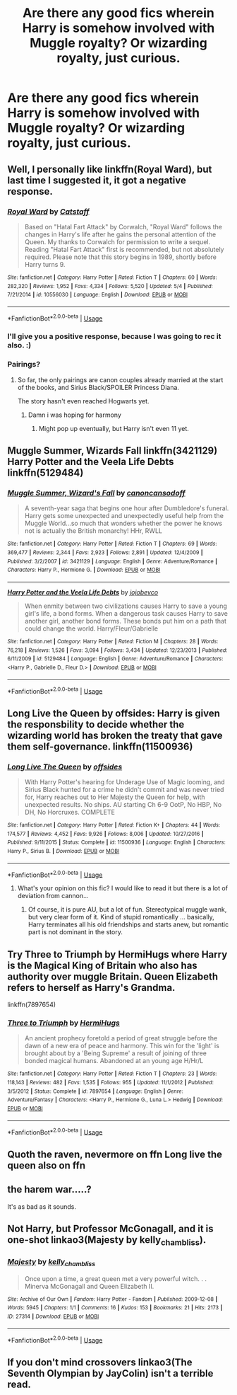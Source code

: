 #+TITLE: Are there any good fics wherein Harry is somehow involved with Muggle royalty? Or wizarding royalty, just curious.

* Are there any good fics wherein Harry is somehow involved with Muggle royalty? Or wizarding royalty, just curious.
:PROPERTIES:
:Author: S_pline
:Score: 11
:DateUnix: 1592091322.0
:DateShort: 2020-Jun-14
:FlairText: Request
:END:

** Well, I personally like linkffn(Royal Ward), but last time I suggested it, it got a negative response.
:PROPERTIES:
:Author: Vercalos
:Score: 4
:DateUnix: 1592091404.0
:DateShort: 2020-Jun-14
:END:

*** [[https://www.fanfiction.net/s/10556030/1/][*/Royal Ward/*]] by [[https://www.fanfiction.net/u/1044031/Catstaff][/Catstaff/]]

#+begin_quote
  Based on "Hatal Fart Attack" by Corwalch, "Royal Ward" follows the changes in Harry's life after he gains the personal attention of the Queen. My thanks to Corwalch for permission to write a sequel. Reading "Hatal Fart Attack" first is recommended, but not absolutely required. Please note that this story begins in 1989, shortly before Harry turns 9.
#+end_quote

^{/Site/:} ^{fanfiction.net} ^{*|*} ^{/Category/:} ^{Harry} ^{Potter} ^{*|*} ^{/Rated/:} ^{Fiction} ^{T} ^{*|*} ^{/Chapters/:} ^{60} ^{*|*} ^{/Words/:} ^{282,320} ^{*|*} ^{/Reviews/:} ^{1,952} ^{*|*} ^{/Favs/:} ^{4,334} ^{*|*} ^{/Follows/:} ^{5,520} ^{*|*} ^{/Updated/:} ^{5/4} ^{*|*} ^{/Published/:} ^{7/21/2014} ^{*|*} ^{/id/:} ^{10556030} ^{*|*} ^{/Language/:} ^{English} ^{*|*} ^{/Download/:} ^{[[http://www.ff2ebook.com/old/ffn-bot/index.php?id=10556030&source=ff&filetype=epub][EPUB]]} ^{or} ^{[[http://www.ff2ebook.com/old/ffn-bot/index.php?id=10556030&source=ff&filetype=mobi][MOBI]]}

--------------

*FanfictionBot*^{2.0.0-beta} | [[https://github.com/tusing/reddit-ffn-bot/wiki/Usage][Usage]]
:PROPERTIES:
:Author: FanfictionBot
:Score: 3
:DateUnix: 1592091429.0
:DateShort: 2020-Jun-14
:END:


*** I'll give you a positive response, because I was going to rec it also. :)
:PROPERTIES:
:Author: JennaSayquah
:Score: 2
:DateUnix: 1592099779.0
:DateShort: 2020-Jun-14
:END:


*** Pairings?
:PROPERTIES:
:Author: Wakaba077
:Score: 0
:DateUnix: 1592096317.0
:DateShort: 2020-Jun-14
:END:

**** So far, the only pairings are canon couples already married at the start of the books, and Sirius Black/SPOILER Princess Diana.

The story hasn't even reached Hogwarts yet.
:PROPERTIES:
:Author: Vercalos
:Score: 2
:DateUnix: 1592097115.0
:DateShort: 2020-Jun-14
:END:

***** Damn i was hoping for harmony
:PROPERTIES:
:Author: Wakaba077
:Score: 1
:DateUnix: 1592098022.0
:DateShort: 2020-Jun-14
:END:

****** Might pop up eventually, but Harry isn't even 11 yet.
:PROPERTIES:
:Author: Vercalos
:Score: 1
:DateUnix: 1592100392.0
:DateShort: 2020-Jun-14
:END:


** Muggle Summer, Wizards Fall linkffn(3421129) Harry Potter and the Veela Life Debts linkffn(5129484)
:PROPERTIES:
:Author: sglbgg
:Score: 2
:DateUnix: 1592095220.0
:DateShort: 2020-Jun-14
:END:

*** [[https://www.fanfiction.net/s/3421129/1/][*/Muggle Summer, Wizard's Fall/*]] by [[https://www.fanfiction.net/u/1223678/canoncansodoff][/canoncansodoff/]]

#+begin_quote
  A seventh-year saga that begins one hour after Dumbledore's funeral. Harry gets some unexpected and unexpectedly useful help from the Muggle World...so much that wonders whether the power he knows not is actually the British monarchy! HHr, RWLL
#+end_quote

^{/Site/:} ^{fanfiction.net} ^{*|*} ^{/Category/:} ^{Harry} ^{Potter} ^{*|*} ^{/Rated/:} ^{Fiction} ^{T} ^{*|*} ^{/Chapters/:} ^{69} ^{*|*} ^{/Words/:} ^{369,477} ^{*|*} ^{/Reviews/:} ^{2,344} ^{*|*} ^{/Favs/:} ^{2,923} ^{*|*} ^{/Follows/:} ^{2,891} ^{*|*} ^{/Updated/:} ^{12/4/2009} ^{*|*} ^{/Published/:} ^{3/2/2007} ^{*|*} ^{/id/:} ^{3421129} ^{*|*} ^{/Language/:} ^{English} ^{*|*} ^{/Genre/:} ^{Adventure/Romance} ^{*|*} ^{/Characters/:} ^{Harry} ^{P.,} ^{Hermione} ^{G.} ^{*|*} ^{/Download/:} ^{[[http://www.ff2ebook.com/old/ffn-bot/index.php?id=3421129&source=ff&filetype=epub][EPUB]]} ^{or} ^{[[http://www.ff2ebook.com/old/ffn-bot/index.php?id=3421129&source=ff&filetype=mobi][MOBI]]}

--------------

[[https://www.fanfiction.net/s/5129484/1/][*/Harry Potter and the Veela Life Debts/*]] by [[https://www.fanfiction.net/u/1340719/jojobevco][/jojobevco/]]

#+begin_quote
  When enmity between two civilizations causes Harry to save a young girl's life, a bond forms. When a dangerous task causes Harry to save another girl, another bond forms. These bonds put him on a path that could change the world. Harry/Fleur/Gabrielle
#+end_quote

^{/Site/:} ^{fanfiction.net} ^{*|*} ^{/Category/:} ^{Harry} ^{Potter} ^{*|*} ^{/Rated/:} ^{Fiction} ^{M} ^{*|*} ^{/Chapters/:} ^{28} ^{*|*} ^{/Words/:} ^{76,218} ^{*|*} ^{/Reviews/:} ^{1,526} ^{*|*} ^{/Favs/:} ^{3,094} ^{*|*} ^{/Follows/:} ^{3,434} ^{*|*} ^{/Updated/:} ^{12/23/2013} ^{*|*} ^{/Published/:} ^{6/11/2009} ^{*|*} ^{/id/:} ^{5129484} ^{*|*} ^{/Language/:} ^{English} ^{*|*} ^{/Genre/:} ^{Adventure/Romance} ^{*|*} ^{/Characters/:} ^{<Harry} ^{P.,} ^{Gabrielle} ^{D.,} ^{Fleur} ^{D.>} ^{*|*} ^{/Download/:} ^{[[http://www.ff2ebook.com/old/ffn-bot/index.php?id=5129484&source=ff&filetype=epub][EPUB]]} ^{or} ^{[[http://www.ff2ebook.com/old/ffn-bot/index.php?id=5129484&source=ff&filetype=mobi][MOBI]]}

--------------

*FanfictionBot*^{2.0.0-beta} | [[https://github.com/tusing/reddit-ffn-bot/wiki/Usage][Usage]]
:PROPERTIES:
:Author: FanfictionBot
:Score: 1
:DateUnix: 1592095233.0
:DateShort: 2020-Jun-14
:END:


** Long Live the Queen by offsides: Harry is given the responsbility to decide whether the wizarding world has broken the treaty that gave them self-governance. linkffn(11500936)
:PROPERTIES:
:Author: JennaSayquah
:Score: 2
:DateUnix: 1592099985.0
:DateShort: 2020-Jun-14
:END:

*** [[https://www.fanfiction.net/s/11500936/1/][*/Long Live The Queen/*]] by [[https://www.fanfiction.net/u/4284976/offsides][/offsides/]]

#+begin_quote
  With Harry Potter's hearing for Underage Use of Magic looming, and Sirius Black hunted for a crime he didn't commit and was never tried for, Harry reaches out to Her Majesty the Queen for help, with unexpected results. No ships. AU starting Ch 6-9 OotP, No HBP, No DH, No Horcruxes. COMPLETE
#+end_quote

^{/Site/:} ^{fanfiction.net} ^{*|*} ^{/Category/:} ^{Harry} ^{Potter} ^{*|*} ^{/Rated/:} ^{Fiction} ^{K+} ^{*|*} ^{/Chapters/:} ^{44} ^{*|*} ^{/Words/:} ^{174,577} ^{*|*} ^{/Reviews/:} ^{4,452} ^{*|*} ^{/Favs/:} ^{9,926} ^{*|*} ^{/Follows/:} ^{8,006} ^{*|*} ^{/Updated/:} ^{10/27/2016} ^{*|*} ^{/Published/:} ^{9/11/2015} ^{*|*} ^{/Status/:} ^{Complete} ^{*|*} ^{/id/:} ^{11500936} ^{*|*} ^{/Language/:} ^{English} ^{*|*} ^{/Characters/:} ^{Harry} ^{P.,} ^{Sirius} ^{B.} ^{*|*} ^{/Download/:} ^{[[http://www.ff2ebook.com/old/ffn-bot/index.php?id=11500936&source=ff&filetype=epub][EPUB]]} ^{or} ^{[[http://www.ff2ebook.com/old/ffn-bot/index.php?id=11500936&source=ff&filetype=mobi][MOBI]]}

--------------

*FanfictionBot*^{2.0.0-beta} | [[https://github.com/tusing/reddit-ffn-bot/wiki/Usage][Usage]]
:PROPERTIES:
:Author: FanfictionBot
:Score: 1
:DateUnix: 1592100009.0
:DateShort: 2020-Jun-14
:END:

**** What's your opinion on this fic? I would like to read it but there is a lot of deviation from cannon...
:PROPERTIES:
:Author: avidnarutofan
:Score: 1
:DateUnix: 1592129669.0
:DateShort: 2020-Jun-14
:END:

***** Of course, it is pure AU, but a lot of fun. Stereotypical muggle wank, but very clear form of it. Kind of stupid romantically ... basically, Harry terminates all his old friendships and starts anew, but romantic part is not dominant in the story.
:PROPERTIES:
:Author: ceplma
:Score: 2
:DateUnix: 1592142495.0
:DateShort: 2020-Jun-14
:END:


** Try Three to Triumph by HermiHugs where Harry is the Magical King of Britain who also has authority over muggle Britain. Queen Elizabeth refers to herself as Harry's Grandma.

linkffn(7897654)
:PROPERTIES:
:Author: reddog44mag
:Score: 1
:DateUnix: 1592092903.0
:DateShort: 2020-Jun-14
:END:

*** [[https://www.fanfiction.net/s/7897654/1/][*/Three to Triumph/*]] by [[https://www.fanfiction.net/u/3389316/HermiHugs][/HermiHugs/]]

#+begin_quote
  An ancient prophecy foretold a period of great struggle before the dawn of a new era of peace and harmony. This win for the 'light' is brought about by a 'Being Supreme' a result of joining of three bonded magical humans. Abandoned at an young age H/Hr/L
#+end_quote

^{/Site/:} ^{fanfiction.net} ^{*|*} ^{/Category/:} ^{Harry} ^{Potter} ^{*|*} ^{/Rated/:} ^{Fiction} ^{T} ^{*|*} ^{/Chapters/:} ^{23} ^{*|*} ^{/Words/:} ^{118,143} ^{*|*} ^{/Reviews/:} ^{482} ^{*|*} ^{/Favs/:} ^{1,535} ^{*|*} ^{/Follows/:} ^{955} ^{*|*} ^{/Updated/:} ^{11/1/2012} ^{*|*} ^{/Published/:} ^{3/5/2012} ^{*|*} ^{/Status/:} ^{Complete} ^{*|*} ^{/id/:} ^{7897654} ^{*|*} ^{/Language/:} ^{English} ^{*|*} ^{/Genre/:} ^{Adventure/Fantasy} ^{*|*} ^{/Characters/:} ^{<Harry} ^{P.,} ^{Hermione} ^{G.,} ^{Luna} ^{L.>} ^{Hedwig} ^{*|*} ^{/Download/:} ^{[[http://www.ff2ebook.com/old/ffn-bot/index.php?id=7897654&source=ff&filetype=epub][EPUB]]} ^{or} ^{[[http://www.ff2ebook.com/old/ffn-bot/index.php?id=7897654&source=ff&filetype=mobi][MOBI]]}

--------------

*FanfictionBot*^{2.0.0-beta} | [[https://github.com/tusing/reddit-ffn-bot/wiki/Usage][Usage]]
:PROPERTIES:
:Author: FanfictionBot
:Score: 1
:DateUnix: 1592092913.0
:DateShort: 2020-Jun-14
:END:


** Quoth the raven, nevermore on ffn Long live the queen also on ffn
:PROPERTIES:
:Author: axemanw
:Score: 1
:DateUnix: 1592093788.0
:DateShort: 2020-Jun-14
:END:


** the harem war.....?

It's as bad as it sounds.
:PROPERTIES:
:Author: HeirGaunt
:Score: 1
:DateUnix: 1592108632.0
:DateShort: 2020-Jun-14
:END:


** Not Harry, but Professor McGonagall, and it is one-shot linkao3(Majesty by kelly_chambliss).
:PROPERTIES:
:Author: ceplma
:Score: 1
:DateUnix: 1592142653.0
:DateShort: 2020-Jun-14
:END:

*** [[https://archiveofourown.org/works/27314][*/Majesty/*]] by [[https://www.archiveofourown.org/users/kelly_chambliss/pseuds/kelly_chambliss][/kelly_chambliss/]]

#+begin_quote
  Once upon a time, a great queen met a very powerful witch. . . Minerva McGonagall and Queen Elizabeth II.
#+end_quote

^{/Site/:} ^{Archive} ^{of} ^{Our} ^{Own} ^{*|*} ^{/Fandom/:} ^{Harry} ^{Potter} ^{-} ^{Fandom} ^{*|*} ^{/Published/:} ^{2009-12-08} ^{*|*} ^{/Words/:} ^{5945} ^{*|*} ^{/Chapters/:} ^{1/1} ^{*|*} ^{/Comments/:} ^{16} ^{*|*} ^{/Kudos/:} ^{153} ^{*|*} ^{/Bookmarks/:} ^{21} ^{*|*} ^{/Hits/:} ^{2173} ^{*|*} ^{/ID/:} ^{27314} ^{*|*} ^{/Download/:} ^{[[https://archiveofourown.org/downloads/27314/Majesty.epub?updated_at=1489545531][EPUB]]} ^{or} ^{[[https://archiveofourown.org/downloads/27314/Majesty.mobi?updated_at=1489545531][MOBI]]}

--------------

*FanfictionBot*^{2.0.0-beta} | [[https://github.com/tusing/reddit-ffn-bot/wiki/Usage][Usage]]
:PROPERTIES:
:Author: FanfictionBot
:Score: 1
:DateUnix: 1592142677.0
:DateShort: 2020-Jun-14
:END:


** If you don't mind crossovers linkao3(The Seventh Olympian by JayColin) isn't a terrible read.
:PROPERTIES:
:Author: cuter1234
:Score: 1
:DateUnix: 1592158064.0
:DateShort: 2020-Jun-14
:END:
